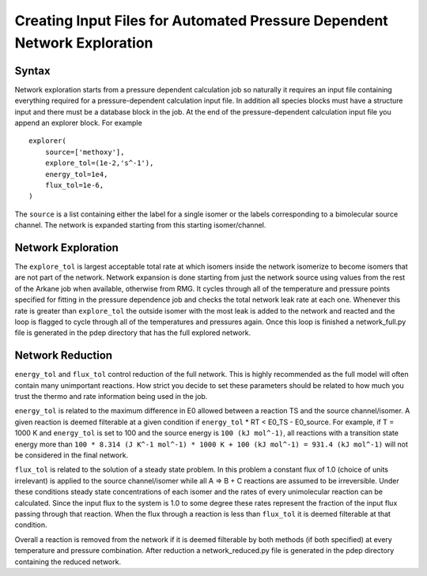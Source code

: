 *************************************************************************
Creating Input Files for Automated Pressure Dependent Network Exploration
*************************************************************************

Syntax
======

Network exploration starts from a pressure dependent calculation job so naturally it requires an input file
containing everything required for a pressure-dependent calculation input file.  In addition all species 
blocks must have a structure input and there must be a database block in the job.  At the end of the 
pressure-dependent calculation input file you append an explorer block.  For example ::

    explorer(
        source=['methoxy'],
        explore_tol=(1e-2,'s^-1'),
        energy_tol=1e4,
        flux_tol=1e-6,
    )

The ``source`` is a list containing either the label for a single isomer or the labels corresponding to a bimolecular
source channel.  The network is expanded starting from this starting isomer/channel.   

Network Exploration
===================

The ``explore_tol`` is largest acceptable total rate at which isomers inside the network isomerize to become 
isomers that are not part of the network.  Network expansion is done starting from just the network source using
values from the rest of the Arkane job when available, otherwise from RMG.  It cycles through all of the
temperature and pressure points specified for fitting in the pressure dependence job and checks the total network
leak rate at each one.  Whenever this rate is greater than ``explore_tol`` the outside isomer with the most leak is
added to the network and reacted and the loop is flagged to cycle through all of the temperatures and pressures
again.  Once this loop is finished a network_full.py file is generated in the pdep directory that has the full
explored network.  

Network Reduction
=================

``energy_tol`` and ``flux_tol`` control reduction of the full network.  This is highly recommended as the full model
will often contain many unimportant reactions.  How strict you decide to set these parameters should be related
to how much you trust the thermo and rate information being used in the job.  

``energy_tol`` is related to the maximum difference in E0 allowed between a reaction TS and the source channel/isomer.  
A given reaction is deemed filterable at a given condition if ``energy_tol`` * RT < E0_TS - E0_source.  For example, 
if T = 1000 K and ``energy_tol`` is set to 100 and the source energy is ``100 (kJ mol^-1)``, all reactions with a
transition state energy more than ``100 * 8.314 (J K^-1 mol^-1) * 1000 K + 100 (kJ mol^-1) = 931.4 (kJ mol^-1)`` will
not be considered in the final network.

``flux_tol`` is related to the solution of a steady state problem.  In this problem a constant flux of 1.0 (choice of 
units irrelevant) is applied to the source channel/isomer while all A => B + C reactions are assumed to be irreversible.  
Under these conditions steady state concentrations of each isomer and the rates of every unimolecular reaction can be 
calculated.  Since the input flux to the system is 1.0 to some degree these rates represent the fraction of the input 
flux passing through that reaction.  When the flux through a reaction is less than ``flux_tol`` it is deemed filterable 
at that condition.  

Overall a reaction is removed from the network if it is deemed filterable by both methods (if both specified) at every 
temperature and pressure combination.  After reduction a network_reduced.py file is generated in the pdep directory 
containing the reduced network.  
